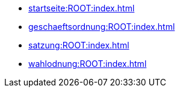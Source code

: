 * xref:startseite:ROOT:index.adoc[]
* xref:geschaeftsordnung:ROOT:index.adoc[]
* xref:satzung:ROOT:index.adoc[]
* xref:wahlodnung:ROOT:index.adoc[]